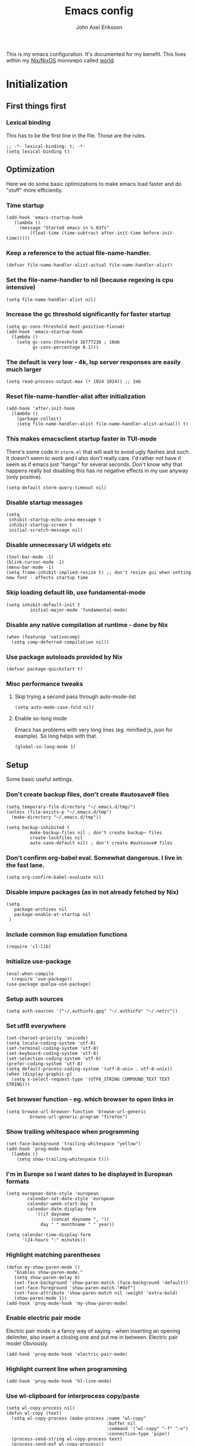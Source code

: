 #+TITLE: Emacs config
#+PROPERTY: header-args :emacs-lisp :tangle yes :cache yes :results silent :comments link :exports code
#+AUTHOR: John Axel Eriksson
#+TOC: true
#+STARTUP: fninline overview

This is my emacs configuration. It's documented for my benefit. This lives within my [[https://nixos.org][Nix/NixOS]] monorepo called [[https://github.com/johnae/world][world]].

* Initialization
** First things first
***  Lexical binding
   This has to be the first line in the file. Those are the rules.
   #+BEGIN_SRC elisp
     ;; -*- lexical-binding: t; -*-
     (setq lexical-binding t)
   #+END_SRC
** Optimization
Here we do some basic optimizations to make emacs load faster and do "stuff" more efficiently.
*** Time startup
 #+BEGIN_SRC elisp
    (add-hook 'emacs-startup-hook
       (lambda ()
         (message "Started emacs in %.03fs"
             (float-time (time-subtract after-init-time before-init-time)))))
 #+END_SRC
*** Keep a reference to the actual file-name-handler.
  #+BEGIN_SRC elisp
    (defvar file-name-handler-alist-actual file-name-handler-alist)
  #+END_SRC
*** Set the file-name-handler to nil (because regexing is cpu intensive)
  #+BEGIN_SRC elisp
  (setq file-name-handler-alist nil)
  #+END_SRC
*** Increase the gc threshold significantly for faster startup
  #+BEGIN_SRC elisp
   (setq gc-cons-threshold most-positive-fixnum)
   (add-hook 'emacs-startup-hook
     (lambda ()
       (setq gc-cons-threshold 16777216 ; 16mb
             gc-cons-percentage 0.1)))
  #+END_SRC
*** The default is very low - 4k, lsp server responses are easily much larger
  #+BEGIN_SRC elisp
  (setq read-process-output-max (* 1024 1024)) ;; 1mb
  #+END_SRC
*** Reset file-name-handler-alist after initialization
  #+BEGIN_SRC elisp
  (add-hook 'after-init-hook
    (lambda ()
      (garbage-collect)
      (setq file-name-handler-alist file-name-handler-alist-actual)) t)
  #+END_SRC
*** This makes emacsclient startup faster in TUI-mode
   There's some code in ~xterm.el~ that will wait to avoid ugly flashes and such. It doesn't seem to work and I also don't really care. I'd rather not have it seem as if emacs just "hangs" for several seconds. Don't know why that happens really but disabling this has no negative effects in my use anyway (only positive).
 #+BEGIN_SRC elisp
 (setq-default xterm-query-timeout nil)
 #+END_SRC
*** Disable startup messages
  #+BEGIN_SRC elisp
    (setq
     inhibit-startup-echo-area-message t
     inhibit-startup-screen t
     initial-scratch-message nil)
  #+END_SRC
*** Disable unnecessary UI widgets etc
  #+BEGIN_SRC elisp
    (tool-bar-mode -1)
    (blink-cursor-mode -1)
    (menu-bar-mode -1)
    (setq frame-inhibit-implied-resize t) ;; don't resize gui when setting new font - affects startup time
  #+END_SRC
*** Skip loading default lib, use fundamental-mode
  #+BEGIN_SRC elisp
  (setq inhibit-default-init t
           initial-major-mode 'fundamental-mode)
#+END_SRC
*** Disable any native compilation at runtime - done by Nix
#+BEGIN_SRC elisp
(when (featurep 'nativecomp)
  (setq comp-deferred-compilation nil))
#+END_SRC
*** Use package autoloads provided by Nix
  #+BEGIN_SRC elisp
  (defvar package-quickstart t)
  #+END_SRC
*** Misc performance tweaks
**** Skip trying a second pass through auto-mode-list
   #+BEGIN_SRC elisp
   (setq auto-mode-case-fold nil)
   #+END_SRC
**** Enable so-long mode
Emacs has problems with very long lines (eg. minified js, json for example). So long helps with that.
   #+BEGIN_SRC elisp
   (global-so-long-mode 1)
   #+END_SRC
** Setup
Some basic useful settings.
*** Don't create backup files, don't create #autosave# files
   #+BEGIN_SRC elisp
   (setq temporary-file-directory "~/.emacs.d/tmp/")
   (unless (file-exists-p "~/.emacs.d/tmp")
     (make-directory "~/.emacs.d/tmp"))

   (setq backup-inhibited t
            make-backup-files nil ; don't create backup~ files
            create-lockfiles nil
            auto-save-default nil) ; don't create #autosave# files
   #+END_SRC
*** Don't confirm org-babel eval. Somewhat dangerous. I live in the fast lane.
   #+BEGIN_SRC elisp
     (setq org-confirm-babel-evaluate nil)
   #+END_SRC
*** Disable impure packages (as in not already fetched by Nix)
   #+BEGIN_SRC elisp
     (setq
        package-archives nil
        package-enable-at-startup nil
      )
   #+END_SRC
*** Include common lisp emulation functions
   #+BEGIN_SRC elisp
     (require 'cl-lib)
   #+END_SRC
*** Initialize use-package
   #+BEGIN_SRC elisp
     (eval-when-compile
       (require 'use-package))
     (use-package quelpa-use-package)
   #+END_SRC
*** Setup auth sources
   #+BEGIN_SRC elisp
     (setq auth-sources '("~/.authinfo.gpg" "~/.authinfo" "~/.netrc"))
   #+END_SRC
*** Set utf8 everywhere
   #+BEGIN_SRC elisp
     (set-charset-priority 'unicode)
     (setq locale-coding-system 'utf-8)
     (set-terminal-coding-system 'utf-8)
     (set-keyboard-coding-system 'utf-8)
     (set-selection-coding-system 'utf-8)
     (prefer-coding-system 'utf-8)
     (setq default-process-coding-system '(utf-8-unix . utf-8-unix))
     (when (display-graphic-p)
       (setq x-select-request-type '(UTF8_STRING COMPOUND_TEXT TEXT STRING)))
   #+END_SRC
*** Set browser function - eg. which browser to open links in
   #+BEGIN_SRC elisp
     (setq browse-url-browser-function 'browse-url-generic
              browse-url-generic-program "firefox")
   #+END_SRC
*** Show trailing whitespace when programming
   #+BEGIN_SRC elisp
   (set-face-background 'trailing-whitespace "yellow")
   (add-hook 'prog-mode-hook
     (lambda ()
       (setq show-trailing-whitespace t)))
   #+END_SRC
*** I'm in Europe so I want dates to be displayed in European formats
   #+BEGIN_SRC elisp
   (setq european-date-style 'european
           calendar-set-date-style 'european
           calendar-week-start-day 1
           calendar-date-display-form
              '((if dayname
                    (concat dayname ", "))
                day " " monthname " " year))

   (setq calendar-time-display-form
         '(24-hours ":" minutes))
   #+END_SRC
*** Highlight matching parentheses
   #+BEGIN_SRC elisp
   (defun my-show-paren-mode ()
      "Enables show-paren-mode."
      (setq show-paren-delay 0)
      (set-face-background 'show-paren-match (face-background 'default))
      (set-face-foreground 'show-paren-match "#def")
      (set-face-attribute 'show-paren-match nil :weight 'extra-bold)
      (show-paren-mode 1))
   (add-hook 'prog-mode-hook 'my-show-paren-mode)
   #+END_SRC
*** Enable electric pair mode
   Electric pair mode is a fancy way of saying - when inserting an opening delimiter, also insert a closing one and put me in between. Electric pair mode! Obviously.
   #+BEGIN_SRC elisp
     (add-hook 'prog-mode-hook 'electric-pair-mode)
   #+END_SRC
*** Highlight current line when programming
   #+BEGIN_SRC elisp
     (add-hook 'prog-mode-hook 'hl-line-mode)
   #+END_SRC
*** Use wl-clipboard for interprocess copy/paste
   #+BEGIN_SRC elisp
     (setq wl-copy-process nil)
     (defun wl-copy (text)
       (setq wl-copy-process (make-process :name "wl-copy"
                                           :buffer nil
                                           :command '("wl-copy" "-f" "-n")
                                           :connection-type 'pipe))
       (process-send-string wl-copy-process text)
       (process-send-eof wl-copy-process))
     (defun wl-paste ()
       (if (and wl-copy-process (process-live-p wl-copy-process))
           nil ; should return nil if we're the current paste owner
           (shell-command-to-string "wl-paste -n | tr -d \r")))
     (when (display-graphic-p)
       (setq interprogram-cut-function 'wl-copy)
       (setq interprogram-paste-function 'wl-paste)
     )
   #+END_SRC
*** Editor settings (tabs, spaces, newlines etc)
   #+BEGIN_SRC elisp
   (setq mode-require-final-newline t
            tabify nil
            tab-stop-list (number-sequence 2 120 2))
   (setq-default tab-width 2
                         indent-tabs-mode nil)
   #+END_SRC
*** Default shell to bash
   Without this (if you're otherwise using fish for example) eshell prompts can be very sluggish - if you're doing anything fancy such as git status etc.
   The problem comes from executing external commands which are run by your $SHELL. Tramp can also be negatively affected.
   #+BEGIN_SRC elisp
   (setq shell-file-name "bash")
   #+END_SRC
** Utility functions
Utility functions used here and there.
*** Returns the output of a shell command without trailing whitespace
#+BEGIN_SRC elisp
  (defun jae/shell-command-to-string-nows (cmd)
    "Return shell command output without trailing newline and whitespace."
    (replace-regexp-in-string "\n\\'" ""
      (replace-regexp-in-string "\\(\\`[[:space:]\n]*\\|[[:space:]\n]*\\'\\)" ""
        (shell-command-to-string cmd)
        )
      )
    )
#+END_SRC
*** Creates new empty numbered buffers
#+BEGIN_SRC elisp
(defun jae/new-empty-buffer ()
  "Create a new empty buffer.
New buffer will be named “untitled” or “untitled<2>”, “untitled<3>”, etc."
  (interactive)
  (let (($buf (generate-new-buffer "untitled")))
    (switch-to-buffer $buf)
    (funcall initial-major-mode)
    (setq buffer-offer-save t)
    $buf
    ))
#+END_SRC
*** Don't write custom settings anywhere
   #+BEGIN_SRC elisp
   (setq custom-file null-device)
   #+END_SRC
*** Themes aren't less safe than the rest of emacs
   #+BEGIN_SRC elisp
   (setq custom-safe-themes t)
   #+END_SRC
** User interface
*** Set the default font
#+BEGIN_SRC elisp
  (add-to-list 'default-frame-alist '(font . "JetBrainsMono Nerd Font 14"))
#+END_SRC
*** Set background alpha
#+BEGIN_SRC elisp
(set-frame-parameter (selected-frame) 'alpha '(96 . 96))
(add-to-list 'default-frame-alist '(alpha . (96 . 96)))
#+END_SRC
*** Display line numbers
   Display relative line numbers actually.
 #+BEGIN_SRC elisp
   (setq display-line-numbers-type 'relative
         display-line-numbers-current-absolute t
   )
   (add-hook 'prog-mode-hook 'display-line-numbers-mode)
 #+END_SRC
*** Tweak modeline
#+BEGIN_SRC elisp
  (add-to-list 'mode-line-misc-info (list (jae/shell-command-to-string-nows "whoami") "@" (jae/shell-command-to-string-nows "hostname") " "))
#+END_SRC
*** Tab bar tweaks
#+BEGIN_SRC elisp
  (tab-bar-mode 1)
  ;;(tab-line-mode)
  (set-face-attribute 'tab-bar-tab nil :inherit 'doom-modeline-panel :foreground nil :background nil)
  ;;(setq tab-bar-show nil)
  ;;(setq tab-bar-format 'tab-bar-format-tabs-groups)
#+END_SRC
*** Desktop save
#+BEGIN_SRC elisp
  (desktop-save-mode 1)
  (add-hook 'server-after-make-frame-hook 'desktop-read)
#+END_SRC
** Windmove
#+BEGIN_SRC elisp
(when (fboundp 'windmove-default-keybindings)
 (windmove-default-keybindings 'control))
#+END_SRC
* Packages
** Bind-key
#+BEGIN_SRC elisp
  (use-package bind-key
    :config
    (add-to-list 'same-window-buffer-names "*Personal Keybindings*"))
#+END_SRC
** Performance
*** Adjust garbage collection based on activity (eg. gc on idle)
   #+BEGIN_SRC elisp
     (use-package gcmh
       :hook (after-init-hook . gcmh-mode)
       :init
       (setq gcmh-idle-delay 5
                gcmh-high-cons-threshold (* 32 1024 1024)) ; 32MB
     )
   #+END_SRC
** No littering
 #+BEGIN_SRC elisp
   (use-package no-littering)
 #+END_SRC
** Org mode packages
*** Org mode itself
   #+BEGIN_SRC elisp
     (use-package org)
    ; (defun jae/configure-org-mode ()
    ;   "Configure 'org-mode'."
    ;   (org-indent-mode)
    ;   (variable-pitch-mode 1)
    ;   (visual-line-mode 1)
    ;   (mapc
    ;     (lambda (face)
    ;             (set-face-attribute face nil :inherit 'fixed-pitch))
    ;     (list 'org-code
    ;           'org-link
    ;           'org-todo
    ;           'org-block
    ;           'org-table
    ;           'org-verbatim
    ;           'org-block-begin-line
    ;           'org-block-end-line
    ;           'org-meta-line
    ;           'org-document-info-keyword)
    ;     )
    ;  )

    ; (use-package org
    ;   :hook (org-mode . jae/configure-org-mode)
    ;   :custom-face
    ;   (variable-pitch ((t (:family "ETBembo", :height 180 :weight thin))))
    ;   (fixed-pitch ((t (:family "JetBrainsMono Nerd Font" :height 160))))
    ;   (org-document-title ((t (:weight bold :height 1.5))))
    ;   (org-done ((t (:strike-through t :weight bold))))
    ;   (org-headline-done ((t (:strike-through t))))
    ;   (org-level-1 ((t (:weight bold :height 1.75))))
    ;   (org-level-2 ((t (:weight normal :height 1.5))))
    ;   (org-level-3 ((t (:weight normal :height 1.25))))
    ;   (org-level-4 ((t (:weight normal :height 1.1))))
    ;   (org-level-5 ((t (:weight normal :height 1.0))))
    ;   (org-level-6 ((t (:weight normal :height 1.0))))
    ;   (org-level-7 ((t (:weight normal :height 1.0))))
    ;   (org-level-8 ((t (:weight normal :height 1.0))))
    ;   (org-image-actual-width '(600))
    ;   :init
    ;   (setq org-log-done 'time
    ;         org-log-reschedule 'time
    ;         org-crypt-key "0x45FEBADDA16B8E55"
    ;         org-src-fontify-natively t
    ;         org-ellipsis "  "
    ;         org-pretty-entities t
    ;         org-hide-emphasis-markers t
    ;         org-agenda-block-separator ""
    ;         org-src-fontify-natively t
    ;         org-fontify-whole-heading-line t
    ;         org-fontify-done-headline t
    ;         org-fontify-quote-and-verse-blocks t
    ;         org-agenda-files '("~/Development/org-agenda/" "~/.gcal-org-sync/")
    ;         org-directory '("~/Development/org/")
    ;         org-agenda-todo-list-sublevels 1
    ;         org-agenda-todo-ignore-scheduled t
    ;         org-enforce-todo-dependencies t
    ;         org-startup-with-beamer-mode t
    ;         org-startup-indented t
    ;         org-export-coding-system 'utf-8
    ;         org-export-with-sub-superscripts '{}
    ;         org-agenda-sorting-strategy
    ;          (quote
    ;           ((agenda deadline-up priority-down)
    ;            (todo priority-down category-keep)
    ;            (tags priority-down category-keep)
    ;            (search category-keep)))
    ;         org-todo-keywords
    ;          '((sequence "TODO" "IN-PROGRESS" "WAITING" "|" "DONE" "CANCELED"))
    ;         org-capture-templates
    ;         '(
    ;           ("a" "My TODO task format."
    ;           entry (file "~/Development/org-agenda/todo.org")
    ;           "* TODO %?\n")
    ;           )
    ;   )
    ;   :config
    ;   (org-babel-do-load-languages
    ;    'org-babel-load-languages
    ;    '((R . t)
    ;      (emacs-lisp . t)
    ;      (ruby . t)
    ;      (python . t)
    ;      (js . t)
    ;      (java . t)
    ;      (latex . t)
    ;      (haskell . t)
    ;      (clojure . t)
    ;      ;;(go . t)
    ;      (shell . t)
    ;      (sql . t)
    ;      (sqlite . t)
    ;      (groovy . t)
    ; ;;(kotlin . t)
    ;      (typescript . t)
    ;      (calc . t)
    ;      (C . t)))
    ; )
   #+END_SRC

*** Org -> Hugo
  #+BEGIN_SRC elisp
   (use-package ox-hugo
    :after ox)
  #+END_SRC
*** Org -> Github flavored markdown
  #+BEGIN_SRC elisp
   (use-package ox-gfm
    :after org)
  #+END_SRC
*** Org bullets - uses different utf8 characters for different bullet nesting levels, see: [[https://github.com/sabof/org-bullets][sabof/org-bullets]]
   #+BEGIN_SRC elisp
   (use-package org-bullets
    :hook (org-mode . org-bullets-mode))
   #+END_SRC
*** Org tree slide - presentation mode for org, see: [[https://github.com/takaxp/org-tree-slide][takaxp/org-tree-slide - disabled]]
   #+BEGIN_SRC elisp
   ;;(use-package org-tree-slide
   ;;  :defer
   ;;  :config
   ;;  (define-key org-tree-slide-mode-map (kbd "<f9>") 'org-tree-slide-move-previous-tree)
   ;;  (define-key org-tree-slide-mode-map (kbd "<f10>") 'org-tree-slide-move-next-tree)
   ;;  )
   #+END_SRC
*** Center buffers
   #+BEGIN_SRC elisp
     (use-package visual-fill-column
       :hook (org-mode . visual-fill-column-mode)
       :custom
       (visual-fill-column-width 175)
       (visual-fill-column-center-text t)
     )
   #+END_SRC
** Denote
#+BEGIN_SRC elisp
  (use-package denote
    :init
    (setq denote-directory (expand-file-name "~/Development/denote/"))
    (setq denote-known-keywords '("programming" "organization" "teams" "infrastructure" "devops"))
    (setq denote-file-type nil)
    :hook (dired-mode . denote-dired-mode)
  )
#+END_SRC
** Helpful
 #+BEGIN_SRC elisp
   (use-package helpful
     ;;:custom
     ;;(counsel-describe-function-function #'helpful-callable)
     ;;(counsel-describe-variable-function #'helpful-variable)
     :bind
     ;;([remap describe-function] . counsel-describe-function)
     ([remap describe-command] . helpful-command)
     ;;([remap describe-variable] . counsel-describe-variable)
     ([remap describe-key] . helpful-key)
    )
 #+END_SRC
** Theming
*** All the icons for doom modeline
   #+BEGIN_SRC elisp
     (use-package all-the-icons)
   #+END_SRC
*** Doom themes
   #+BEGIN_SRC elisp
     (use-package doom-themes)
   #+END_SRC
*** Doom modeline
   #+BEGIN_SRC elisp
     (use-package doom-modeline
       :init
       (setq doom-modeline-icon 1)
       :config
       (doom-modeline-mode)
       )
   #+END_SRC
*** Tao Theme
  #+BEGIN_SRC elisp
     (use-package tao-theme)
  #+END_SRC
*** Set default theme
   #+BEGIN_SRC elisp
     (defvar jae:theme 'doom-oceanic-next)
     (load-theme jae:theme t)
   #+END_SRC

** Meow
#+BEGIN_SRC elisp
  (defun meow-setup ()
  (setq meow-cheatsheet-layout meow-cheatsheet-layout-qwerty)
  (meow-motion-overwrite-define-key
   '("j" . meow-next)
   '("k" . meow-prev)
   '("<escape>" . ignore))
  (meow-leader-define-key
   ;; SPC j/k will run the original command in MOTION state.
   '("j" . "H-j")
   '("k" . "H-k")
   ;; Use SPC (0-9) for digit arguments.
   '("1" . meow-digit-argument)
   '("2" . meow-digit-argument)
   '("3" . meow-digit-argument)
   '("4" . meow-digit-argument)
   '("5" . meow-digit-argument)
   '("6" . meow-digit-argument)
   '("7" . meow-digit-argument)
   '("8" . meow-digit-argument)
   '("9" . meow-digit-argument)
   '("0" . meow-digit-argument)
   '("/" . meow-keypad-describe-key)
   '("?" . meow-cheatsheet))
  (meow-normal-define-key
   '("0" . meow-expand-0)
   '("9" . meow-expand-9)
   '("8" . meow-expand-8)
   '("7" . meow-expand-7)
   '("6" . meow-expand-6)
   '("5" . meow-expand-5)
   '("4" . meow-expand-4)
   '("3" . meow-expand-3)
   '("2" . meow-expand-2)
   '("1" . meow-expand-1)
   '("-" . negative-argument)
   '(";" . meow-reverse)
   '("," . meow-inner-of-thing)
   '("." . meow-bounds-of-thing)
   '("[" . meow-beginning-of-thing)
   '("]" . meow-end-of-thing)
   '("a" . meow-append)
   '("A" . meow-open-below)
   '("b" . meow-back-word)
   '("B" . meow-back-symbol)
   '("c" . meow-change)
   '("d" . meow-delete)
   '("D" . meow-backward-delete)
   '("e" . meow-next-word)
   '("E" . meow-next-symbol)
   '("f" . meow-find)
   '("g" . meow-cancel-selection)
   '("G" . meow-grab)
   '("h" . meow-left)
   '("H" . meow-left-expand)
   '("i" . meow-insert)
   '("I" . meow-open-above)
   '("j" . meow-next)
   '("J" . meow-next-expand)
   '("k" . meow-prev)
   '("K" . meow-prev-expand)
   '("l" . meow-right)
   '("L" . meow-right-expand)
   '("m" . meow-join)
   '("n" . meow-search)
   '("o" . meow-block)
   '("O" . meow-to-block)
   '("p" . meow-yank)
   '("q" . meow-quit)
   '("Q" . meow-goto-line)
   '("r" . meow-replace)
   '("R" . meow-swap-grab)
   '("s" . meow-kill)
   '("t" . meow-till)
   '("u" . meow-undo)
   '("U" . meow-undo-in-selection)
   '("v" . meow-visit)
   '("w" . meow-mark-word)
   '("W" . meow-mark-symbol)
   '("x" . meow-line)
   '("X" . meow-goto-line)
   '("y" . meow-save)
   '("Y" . meow-sync-grab)
   '("z" . meow-pop-selection)
   '("'" . repeat)
   '("<escape>" . ignore)
   )
  )

  (defun jae/vterm-meow-normal-mode ()
    (if (eq major-mode 'vterm-mode)
        (vterm-copy-mode 1))
  )

  (defun jae/vterm-meow-insert-mode ()
    (if (eq major-mode 'vterm-mode)
        (vterm-copy-mode -1))
  )

  (use-package meow
   :config
   (meow-setup)
   (dolist (state '(
                    (vterm-mode . insert)
                   ))
      (add-to-list 'meow-mode-state-list state))
   (add-hook 'meow-insert-enter-hook #'jae/vterm-meow-insert-mode)
   (add-hook 'meow-insert-exit-hook #'jae/vterm-meow-normal-mode)
   (meow-global-mode 1)
   (setq meow-window-state-keymap (make-keymap))
   (meow-define-state window
     "meow WINDOW state minor mode for window management"
     :lighter " [W]"
     :keymap meow-window-state-keymap
   )
   (meow-define-keys 'window
     '("<escape>" . meow-normal-mode)
     '("<" . balance-windows)
     '("z" . enlarge-window)
     '("Z" . shrink-window)
     '("x" . enlarge-window-horizontally)
     '("X" . shrink-window-horizontally))
   (meow-normal-define-key
    '("/" . meow-window-mode)
   )
  )

#+END_SRC
** Keybindings
#+BEGIN_SRC elisp
  (define-key global-map (kbd "C-c d") '("open full documentation for point" . eldoc-doc-buffer))

  (define-key global-map (kbd "C-c p C-p") '("open file in project" . consult-project-extra-find))

  (define-key global-map (kbd "C-c p C-o") '("open file in project in other window" . consult-project-extra-find-other-window))

  (define-key global-map (kbd "C-c p C-s") '("switch project" . project-switch-project))

  (define-key global-map (kbd "C-c p C-b") '("switch buffer" . consult-project-buffer))

  (define-key global-map (kbd "C-c e C-t") '("open vterm in project" . multi-vterm-project))

  (define-key global-map (kbd "C-c e C-y") '("open new vterm instance" . multi-vterm))

  (define-key global-map (kbd "C-c s C-s") '("search buffer" . consult-line))

  (defun consult-ripgrep-project ()
    "Search in project using ripgrep"
    (interactive)
    (consult-ripgrep (project-current) nil)
  )

  (define-key global-map (kbd "C-c s C-a") '("search project" . consult-ripgrep-project))

  (define-key global-map (kbd "C-c s C-q") '("replace in buffer" . anzu-query-replace-regexp))

  (define-key global-map (kbd "C-c C-g") '("magit status" . magit-status))
  (define-key global-map (kbd "C-c C-d") '("magit dispatch" . magit-dispatch))
  (define-key global-map (kbd "C-c C-f") '("magit file dispatch" . magit-file-dispatch))

  (define-key global-map (kbd "C-c w") '("whitespace cleanup" . whitespace-cleanup))
  (define-key global-map (kbd "C-c b") '("previous buffer" . previous-buffer))
  (define-key global-map (kbd "C-c f") '("next buffer" . next-buffer))

  (define-key global-map (kbd "C-k") '("page up" . meow-page-up))
  (define-key global-map (kbd "C-j") '("page down" . meow-page-down))

  (defun split-and-follow-below ()
    (interactive)
    (split-window-below)
    (balance-windows)
    (other-window 1))

  (defun split-and-follow-right ()
    (interactive)
    (split-window-right)
    (balance-windows)
    (other-window 1))

  (define-key global-map (kbd "C-x 2") '("split and follow below" . split-and-follow-below))
  (define-key global-map (kbd "C-x 3") '("split and follow right" . split-and-follow-right))

#+END_SRC
** Search/replace
*** Anzu
#+BEGIN_SRC elisp
  (use-package anzu
  :config
  (global-anzu-mode +1)
  (set-face-attribute 'anzu-mode-line nil
                    :foreground "yellow" :weight 'bold)

  (custom-set-variables
   '(anzu-mode-lighter "")
   '(anzu-deactivate-region t)
   '(anzu-search-threshold 1000)
   '(anzu-replace-threshold 50)
   '(anzu-replace-to-string-separator " => "))

   (define-key isearch-mode-map [remap isearch-query-replace]  #'anzu-isearch-query-replace)
   (define-key isearch-mode-map [remap isearch-query-replace-regexp] #'anzu-isearch-query-replace-regexp)
   )
#+END_SRC
** Consult
#+BEGIN_SRC elisp
  (use-package consult
  ;; Replace bindings. Lazily loaded due by `use-package'.
  :bind (;; C-c bindings (mode-specific-map)
         ("C-c h" . consult-history)
         ("C-c m" . consult-mode-command)
         ("C-c k" . consult-kmacro)
         ;; C-x bindings (ctl-x-map)
         ("C-x M-:" . consult-complex-command)     ;; orig. repeat-complex-command
         ("C-x b" . consult-buffer)                ;; orig. switch-to-buffer
         ("C-x 4 b" . consult-buffer-other-window) ;; orig. switch-to-buffer-other-window
         ("C-x 5 b" . consult-buffer-other-frame)  ;; orig. switch-to-buffer-other-frame
         ("C-x r b" . consult-bookmark)            ;; orig. bookmark-jump
         ("C-x p b" . consult-project-buffer)      ;; orig. project-switch-to-buffer
         ;; Custom M-# bindings for fast register access
         ("M-#" . consult-register-load)
         ("M-'" . consult-register-store)          ;; orig. abbrev-prefix-mark (unrelated)
         ("C-M-#" . consult-register)
         ;; Other custom bindings
         ("M-y" . consult-yank-pop)                ;; orig. yank-pop
         ("<help> a" . consult-apropos)            ;; orig. apropos-command
         ;; M-g bindings (goto-map)
         ("M-g e" . consult-compile-error)
         ("M-g f" . consult-flymake)               ;; Alternative: consult-flycheck
         ("M-g g" . consult-goto-line)             ;; orig. goto-line
         ("M-g M-g" . consult-goto-line)           ;; orig. goto-line
         ("M-g o" . consult-outline)               ;; Alternative: consult-org-heading
         ("M-g m" . consult-mark)
         ("M-g k" . consult-global-mark)
         ("M-g i" . consult-imenu)
         ("M-g I" . consult-imenu-multi)
         ;; M-s bindings (search-map)
         ("M-s d" . consult-find)
         ("M-s D" . consult-locate)
         ("M-s g" . consult-grep)
         ("M-s G" . consult-git-grep)
         ("M-s r" . consult-ripgrep)
         ("M-s l" . consult-line)
         ("M-s L" . consult-line-multi)
         ("M-s m" . consult-multi-occur)
         ("M-s k" . consult-keep-lines)
         ("M-s u" . consult-focus-lines)
         ;; Isearch integration
         ("M-s e" . consult-isearch-history)
         :map isearch-mode-map
         ("M-e" . consult-isearch-history)         ;; orig. isearch-edit-string
         ("M-s e" . consult-isearch-history)       ;; orig. isearch-edit-string
         ("M-s l" . consult-line)                  ;; needed by consult-line to detect isearch
         ("M-s L" . consult-line-multi)            ;; needed by consult-line to detect isearch
         ;; Minibuffer history
         :map minibuffer-local-map
         ("M-s" . consult-history)                 ;; orig. next-matching-history-element
         ("M-r" . consult-history))                ;; orig. previous-matching-history-element

  ;; Enable automatic preview at point in the *Completions* buffer. This is
  ;; relevant when you use the default completion UI.
  :hook (completion-list-mode . consult-preview-at-point-mode)

  ;; The :init configuration is always executed (Not lazy)
  :init

  ;; Optionally configure the register formatting. This improves the register
  ;; preview for `consult-register', `consult-register-load',
  ;; `consult-register-store' and the Emacs built-ins.
  (setq register-preview-delay 0.5
        register-preview-function #'consult-register-format)

  ;; Optionally tweak the register preview window.
  ;; This adds thin lines, sorting and hides the mode line of the window.
  (advice-add #'register-preview :override #'consult-register-window)

  ;; Use Consult to select xref locations with preview
  (setq xref-show-xrefs-function #'consult-xref
        xref-show-definitions-function #'consult-xref)

  ;; Configure other variables and modes in the :config section,
  ;; after lazily loading the package.
  :config

  ;; Optionally configure preview. The default value
  ;; is 'any, such that any key triggers the preview.
  ;; (setq consult-preview-key 'any)
  ;; (setq consult-preview-key (kbd "M-."))
  ;; (setq consult-preview-key (list (kbd "<S-down>") (kbd "<S-up>")))
  ;; For some commands and buffer sources it is useful to configure the
  ;; :preview-key on a per-command basis using the `consult-customize' macro.
  (consult-customize
   consult-theme
   :preview-key '(:debounce 0.2 any)
   consult-ripgrep consult-git-grep consult-grep
   consult-bookmark consult-recent-file consult-xref
   consult--source-bookmark consult--source-recent-file
   consult--source-project-recent-file
   :preview-key (kbd "M-."))

  ;; Optionally configure the narrowing key.
  ;; Both < and C-+ work reasonably well.
  (setq consult-narrow-key "<") ;; (kbd "C-+")

  ;; Optionally make narrowing help available in the minibuffer.
  ;; You may want to use `embark-prefix-help-command' or which-key instead.
  ;; (define-key consult-narrow-map (vconcat consult-narrow-key "?") #'consult-narrow-help)

  ;; By default `consult-project-function' uses `project-root' from project.el.
  ;; Optionally configure a different project root function.
  ;; There are multiple reasonable alternatives to chose from.
  ;;;; 1. project.el (the default)
  ;; (setq consult-project-function #'consult--default-project--function)
  ;;;; 2. projectile.el (projectile-project-root)
  ;;(autoload 'projectile-project-root "projectile")
  ;;(setq consult-project-function (lambda (_) (projectile-project-root)))
  ;;;; 3. vc.el (vc-root-dir)
  ;; (setq consult-project-function (lambda (_) (vc-root-dir)))
  ;;;; 4. locate-dominating-file
  ;; (setq consult-project-function (lambda (_) (locate-dominating-file "." ".git")))
)
#+END_SRC
** Consult project extra
#+BEGIN_SRC elisp
  (use-package consult-project-extra)
#+END_SRC
** Copilot
#+BEGIN_SRC elisp
  (use-package copilot
  :config
  (add-hook 'prog-mode-hook 'copilot-mode)
  (with-eval-after-load 'company
  ;; disable inline previews
  (delq 'company-preview-if-just-one-frontend company-frontends))
  (define-key copilot-completion-map (kbd "<tab>") 'copilot-accept-completion)
  (define-key copilot-completion-map (kbd "TAB") 'copilot-accept-completion)
  :quelpa (copilot :fetcher github
                   :repo "zerolfx/copilot.el"
                   :branch "main"
                   :files ("dist" "*.el")))
#+END_SRC
** ChatGTP
#+BEGIN_SRC elisp
  (use-package gptel)
#+END_SRC
** Project
The built-in emacs project.el
#+BEGIN_SRC elisp
  ;; I don't do anything but this
  (setq project-switch-commands 'project-find-file)
#+END_SRC
Customize the built-in emacs project.el
#+BEGIN_SRC elisp
  (customize-set-variable 'project-vc-ignores '(".terraform" "node_modules" ".direnv"))
  (customize-set-variable 'project-vc-extra-root-markers '("Cargo.toml" "*.csproj" "compile_commands.json"
                                                           "package.json" "compile_flags.txt" "deps.edn" ".envrc"
                                                           "shadow-cljs.edn" "flake.nix" "shell.nix" ".project"
                                                           ))
  #+END_SRC
** Project Tab Groups
Project tab groups build on top of project and tabs
#+BEGIN_SRC elisp
  (use-package project-tab-groups
   :config
   (project-tab-groups-mode 1))
#+END_SRC
** Embark
#+BEGIN_SRC elisp
  (use-package embark
  ;:bind
  ;(("C-a" . embark-act))         ;; pick some comfortable binding
   ;; ("C-;" . embark-dwim)        ;; good alternative: M-.
   ;; ("C-h B" . embark-bindings)) ;; alternative for `describe-bindings'

  :init

  ;; Optionally replace the key help with a completing-read interface
  (setq prefix-help-command #'embark-prefix-help-command)

  :config

  ;; Hide the mode line of the Embark live/completions buffers
  (add-to-list 'display-buffer-alist
               '("\\`\\*Embark Collect \\(Live\\|Completions\\)\\*"
                 nil
                 (window-parameters (mode-line-format . none)))))

;; Consult users will also want the embark-consult package.
(use-package embark-consult
  :after (embark consult)
  :demand t ; only necessary if you have the hook below
  ;; if you want to have consult previews as you move around an
  ;; auto-updating embark collect buffer
  :hook
  (embark-collect-mode . consult-preview-at-point-mode))
#+END_SRC
** Wgrep
#+BEGIN_SRC elisp
  (setq wgrep-auto-save-buffer t)
  (use-package wgrep)
#+END_SRC
** VTerm - a faster replacement for Term (when you need a real terminal)
*** The vterm package
   When you need a real, reasonably fast terminal.
   #+BEGIN_SRC elisp
     (use-package vterm
       :commands vterm
       :config
       (setq vterm-shell "nu"
                vterm-max-scrollback 10000
        )
      )
   #+END_SRC
*** Multi vterm
   When you need more than one reasonably fast real terminal.
   #+BEGIN_SRC elisp
   (use-package multi-vterm)
   #+END_SRC
** Zoom window - eg. use control-x control-z to zoom in / out a window (eg. "fullscreen" it).
 #+BEGIN_SRC elisp
    (use-package zoom-window
      :bind ("C-x C-z" . zoom-window-zoom)
      )
 #+END_SRC
** Highlight numbers in source code
 See: [[https://github.com/Fanael/highlight-numbers][https://github.com/Fanael/highlight-numbers]]
 #+BEGIN_SRC elisp
 (use-package highlight-numbers
   :config
   (add-hook 'prog-mode-hook 'highlight-numbers-mode))
 #+END_SRC
** Diff hl - highlight uncommitted changes
 #+BEGIN_SRC elisp
 (use-package diff-hl
   :config
   (setq diff-hl-side 'right)
   (global-diff-hl-mode t)
   ;;(diff-hl-flydiff-mode)
   (add-hook 'after-make-frame-functions(lambda (frame)
     (if (window-system frame)
       (diff-hl-mode)
       (diff-hl-margin-mode))))
   (add-hook 'dired-mode-hook 'diff-hl-dired-mode))
 #+END_SRC
** Magit - the most awesome git editor integration
*** Magit itself
[[https://magit.vc/][  Magit]] is possibly the most awesome git integration of any editor out there.
   #+BEGIN_SRC elisp
   (use-package magit
     :config
     (setq magit-auto-revert-mode nil
              magit-repository-directories
                '( "~/Development" ))
     (add-hook 'magit-post-refresh-hook 'diff-hl-magit-post-refresh)
     :custom
     (magit-display-buffer-function #'magit-display-buffer-same-window-except-diff-v1)
     )
   #+END_SRC
*** Libgit for better performance
   #+BEGIN_SRC elisp
     ;(use-package libgit)
     ;(use-package magit-libgit
     ;  :after (magit libgit))
   #+END_SRC
*** The stupidly named forge package for github/gitlab integration
   #+BEGIN_SRC elisp
   (use-package forge
     :after magit)
   #+END_SRC
** History
#+BEGIN_SRC elisp
  (use-package savehist
    :init
    (savehist-mode))
#+END_SRC
** Vertico
#+BEGIN_SRC elisp
  (use-package vertico
  :bind (:map vertico-map
         ("C-j" . vertico-next)
         ("C-k" . vertico-previous)
         ("C-f" . vertico-exit)
         :map minibuffer-local-map
         ("M-h" . backward-kill-word))
  :custom
  (vertico-cycle t)
  :init
  (setq completion-in-region-function
        (lambda (&rest args)
          (apply (if vertico-mode
                     #'consult-completion-in-region
                   #'completion--in-region)
                 args)))
  (vertico-mode))

  (use-package emacs
    :init
    ;; Add prompt indicator to `completing-read-multiple'.
    ;; We display [CRM<separator>], e.g., [CRM,] if the separator is a comma.
    (defun crm-indicator (args)
      (cons (format "[CRM%s] %s"
                    (replace-regexp-in-string
                     "\\`\\[.*?]\\*\\|\\[.*?]\\*\\'" ""
                     crm-separator)
                    (car args))
            (cdr args)))
    (advice-add #'completing-read-multiple :filter-args #'crm-indicator)

    ;; Do not allow the cursor in the minibuffer prompt
    (setq minibuffer-prompt-properties
          '(read-only t cursor-intangible t face minibuffer-prompt))
    (add-hook 'minibuffer-setup-hook #'cursor-intangible-mode)

    ;; Emacs 28: Hide commands in M-x which do not work in the current mode.
    ;; Vertico commands are hidden in normal buffers.
    ;; (setq read-extended-command-predicate
    ;;       #'command-completion-default-include-p)

    ;; Enable recursive minibuffers
    (setq enable-recursive-minibuffers t))
#+END_SRC
** Marginalia
#+BEGIN_SRC elisp
  (use-package marginalia
    :after vertico
    :custom
    (marginalia-annotators '(marginalia-annotators-heavy marginalia-annotators-light nil))
    :init
    (marginalia-mode))
#+END_SRC
** Orderless
#+BEGIN_SRC elisp
  (use-package orderless
    :init
    ;; Configure a custom style dispatcher (see the Consult wiki)
    ;; (setq orderless-style-dispatchers '(+orderless-dispatch)
    ;;       orderless-component-separator #'orderless-escapable-split-on-space)
    (setq completion-styles '(orderless basic)
          completion-category-defaults nil
          completion-category-overrides '((file (styles partial-completion)))))
#+END_SRC
** Which key
 Which key will show any possible continuations of a currently entered incomplete command.
 See: [[https://github.com/justbur/emacs-which-key][https://github.com/justbur/emacs-which-key]]
 #+BEGIN_SRC elisp
 (use-package which-key
   :config
   (which-key-mode)
   (which-key-setup-side-window-bottom)
   (setq which-key-sort-order 'which-key-key-order-alpha
         which-key-side-window-max-width 0.33
         which-key-idle-delay 0.05)
   )
 #+END_SRC
** Fringe helper
 Helper functions for generating fringe bitmaps, also comes with some "stock" ones.
 #+BEGIN_SRC elisp
 (use-package fringe-helper
   :init
   (setq-default left-fringe-width  16)
   (setq-default right-fringe-width 16)
 )
 #+END_SRC
** Programming and markup languages
*** LSP Mode
   Language Server Protocol. Eglot.
#+BEGIN_SRC elisp
  (defun jae/eglot-hook ()
    (when (eglot-managed-p)
      (add-hook 'before-save-hook #'eglot-format-buffer nil t)
      (add-hook 'before-save-hook #'eglot-organize-imports-on-save nil t)
    )
  )
  (use-package eglot
    :config
    (add-to-list 'eglot-server-programs '(terraform-mode .
                                                         ("terraform-ls" "serve")))

    (add-hook 'eglot-managed-mode-hook #'jae/eglot-hook)
    :hook
    (
     (rustic-mode . eglot-ensure)
     (rust-mode . eglot-ensure)
     (go-mode . eglot-ensure)
     (nix-mode . eglot-ensure)
     (terraform-mode . eglot-ensure)
    )
  )
#+END_SRC
*** Flycheck mode
**** The mode itself
     On-the-fly syntax checking, see: [[https://www.flycheck.org/en/latest/][https://www.flycheck.org/en/latest/]]
     #+BEGIN_SRC elisp
        (use-package flycheck
          :config
          (global-flycheck-mode)
          (setq flycheck-idle-change-delay 2.0)
        )
     #+END_SRC
**** Flycheck popups - error display
***** Popup tip
       For showing errors in terminal (pos-tip doesn't do that - see below).
       See: [[https://github.com/flycheck/flycheck-popup-tip][https://github.com/flycheck/flycheck-popup-tip]]
       #+BEGIN_SRC elisp
       (use-package flycheck-popup-tip)
       #+END_SRC
***** Pos tip
       For showing errors under point. Refers to above for similar terminal functionality.
       See: [[https://github.com/flycheck/flycheck-pos-tip][https://github.com/flycheck/flycheck-pos-tip]]
       #+BEGIN_SRC elisp
       (use-package flycheck-pos-tip
         :config
         (setq flycheck-pos-tip-display-errors-tty-function #'flycheck-popup-tip-show-popup)
         (setq flycheck-pos-tip-timeout 0)
         (flycheck-pos-tip-mode))
       #+END_SRC
*** Tree-sitter
   Tree sitter provides better syntax highlighting.
   #+BEGIN_SRC elisp
     (use-package tree-sitter
       :hook (((
               ruby-mode
               js-mode
               typescript-mode
               rustic-mode
               toml-mode
               shell-mode
               go-mode
             ) . tree-sitter-mode)
             ((
               ruby-mode
               js-mode
               typescript-mode
               rustic-mode
               toml-mode
               shell-mode
               go-mode
             ) . tree-sitter-hl-mode)
             )
     )
     (use-package tree-sitter-langs
       :after tree-sitter
     )
   #+END_SRC
*** Rust
**** Rustic
     #+BEGIN_SRC elisp
       (use-package rustic
         :mode ("\\.rs$" . rustic-mode)
         :bind (:map rustic-mode-map
                     ("C-c C-c j" . lsp-ui-imenu)
                     ("C-c C-c p" . lsp-find-references)
                     ("C-c C-c l" . flycheck-list-errors)
                     ("C-c C-c a" . lsp-execute-code-action)
                     ("C-c C-c r" . lsp-rename)
                     ("C-c C-c q" . lsp-workspace-restart)
                     ("C-c C-c Q" . lsp-workspace-shutdown)
                     ("C-c C-c s" . lsp-rust-analyzer-status))
         :config
         (setq rustic-format-on-save t)
         (add-hook 'rustic-mode-hook 'jae/rustic-mode-hook))

       (defun jae/rustic-mode-hook ()
         ;; make C-c C-c C-r work without confirmation
         (setq-local buffer-save-without-query t))
     #+END_SRC
*** Markdown mode
   #+BEGIN_SRC elisp
   (use-package markdown-mode)
   #+END_SRC
*** Company mode
[[https://company-mode.github.io/][ Company]] is a text completion framework for Emacs. The name stands for "complete anything". It uses pluggable back-ends
  and front-ends to retrieve and display completion candidates.
  It comes with several back-ends such as Elisp, Clang, Semantic, Eclim, Ropemacs, Ispell, CMake, BBDB, Yasnippet, dabbrev,
  etags, gtags, files, keywords and a few others.
#+BEGIN_SRC elisp
  (use-package company
    :init
    (setq company-idle-delay 0.05
          company-echo-delay 0.05
          company-minimum-prefix-length 2
          company-show-numbers t
          company-dabbrev-ignore-case nil
          company-dabbrev-downcase nil)
    :config
    (global-company-mode))
#+END_SRC
*** Company quick help
   Show documentation popups when idling on a completion candidate.
   See: [[https://github.com/expez/company-quickhelp][https://github.com/expez/company-quickhelp]]
   #+BEGIN_SRC elisp
   (use-package company-quickhelp
     :config
     (company-quickhelp-mode 1)
     (setq company-quickhelp-delay 0))
   #+END_SRC
*** Golang
**** Go mode
   #+BEGIN_SRC elisp
     (use-package go-mode
       :config
       (setq gofmt-command "goimports")
       :hook (
              (before-save . gofmt-before-save)
              (go-mode . lsp)
             )
     )
   #+END_SRC
**** Go guru
     #+BEGIN_SRC elisp
     (use-package go-guru
       :config
       (go-guru-hl-identifier-mode))
     #+END_SRC
**** Flycheck Gometalinter
     #+BEGIN_SRC elisp
     (use-package flycheck-gometalinter
       :after flycheck
       :config
       (setq flycheck-gometalinter-fast t
             flycheck-gometalinter-test t
             flycheck-gometalinter-deadlines "10s")
       (progn
         (flycheck-gometalinter-setup)))
     #+END_SRC
**** Go Eldoc
     #+BEGIN_SRC elisp
     (use-package go-eldoc
       :config
       (add-hook 'go-mode-hook 'go-eldoc-setup))
     #+END_SRC

*** Terraform
**** The mode itself
     HashiCorps terraform.
     #+BEGIN_SRC elisp
       (use-package terraform-mode
         :mode "\\.tf$"
         :hook (
                (terraform-mode . terraform-format-on-save-mode)
                (terraform-mode . lsp)
               )
       )
     #+END_SRC
**** Company terraform
     #+BEGIN_SRC elisp
        (use-package company-terraform
          :after company
          :config
          (company-terraform-init))
     #+END_SRC
*** Nix
**** The mode
   #+BEGIN_SRC elisp
     (use-package nix-mode
       :mode "\\.nix$"
       :hook (
              (nix-mode . lsp)
             )
     )
   #+END_SRC
*** Shell
   There's already shell mode. But I use fish shell so it's nice to get some syntax highlighting for that.
   #+BEGIN_SRC elisp
   (use-package fish-mode)
   #+END_SRC
*** Web
   For editing html, css etc.
   See: [[https://github.com/fxbois/web-mode][https://github.com/fxbois/web-mode]]
   #+BEGIN_SRC elisp
   (use-package web-mode
     :mode "\\.html?$")
   #+END_SRC
*** Docker
   You know, for docker.
   #+BEGIN_SRC elisp
    (use-package dockerfile-mode
    :mode "Dockerfile.*")
   #+END_SRC
*** Moonscript
   #+BEGIN_SRC elisp
   (use-package moonscript
     :mode ("\\Spookfile.*\\'" . moonscript-mode))
   #+END_SRC
*** Lua
   #+BEGIN_SRC elisp
     (use-package lua-mode
       :mode "\\.lua$:")
   #+END_SRC
*** Json
   #+BEGIN_SRC elisp
      (use-package json-mode
        :mode (
               ("\\.bowerrc$" . json-mode)
               ("\\.jshintrc$" . json-mode)
               ("\\.json_schema$" . json-mode)
               ("\\.json$'" . json-mode)
              )
        :bind (:package json-mode-map
           :map json-mode-map
               ("C-c <tab>" . json-mode-beautify))
        :config
        (make-local-variable 'js-indent-level)
      )
   #+END_SRC
*** Yaml
   #+BEGIN_SRC elisp
     (use-package yaml-mode
       :mode (
              ("\\.cf$" . yaml-mode)
              ("\\.yml$" . yaml-mode)
              ("\\.yaml$" . yaml-mode)
             )
     )
   #+END_SRC
*** Toml
   #+BEGIN_SRC elisp
     (use-package toml-mode
       :mode (
              ("\\.toml$" . toml-mode)
             )
     )
   #+END_SRC
*** Javascript
**** The mode
     #+BEGIN_SRC elisp
       (use-package js2-mode
         :config
         (setq js2-strict-missing-semi-warning nil)
         (setq js2-missing-semi-one-line-override t)
         (setq js-indent-level 2)
         :mode (
                 ("\\.js$" . js2-mode)
               )
       )
     #+END_SRC
**** Make it pretty
     #+BEGIN_SRC elisp
       (use-package prettier-js
         :hook (
            (js2-mode . prettier-js-mode)
            (typescript-mode . prettier-js-mode)
         )
       )
     #+END_SRC

*** Justfile
**** The mode
     #+BEGIN_SRC elisp
       (use-package just-mode)
     #+END_SRC
** String inflection
#+BEGIN_SRC elisp
  (use-package string-inflection)
#+END_SRC
** Direnv integration

 Direnv integration - per buffer - for emacs.
 See: [[https://github.com/wbolster/emacs-direnv][https://github.com/purcell/envrc]]
 and ofc
 https://direnv.net/
 #+BEGIN_SRC elisp
   (use-package inheritenv
     :config
     (inheritenv-add-advice 'rustic-compilation)
     )
   (use-package envrc
    :init
    (add-hook 'change-major-mode-after-body-hook
      (defun +direnv-init-j ()
        (unless (or envrc-mode
                    (minibufferp)
                    (file-remote-p default-directory))
          (condition-case _
              (envrc-mode 1)
            (quit)))))
   )
 #+END_SRC
** Tabnine
#+BEGIN_SRC elisp
  ;(use-package company-tabnine
  ;  :config
  ;  (add-to-list 'company-backends #'company-tabnine)
  ;  )
#+END_SRC
** Code formatting
#+BEGIN_SRC elisp
  (use-package apheleia
    :config
    (apheleia-global-mode +1)
    (progn ;; JavaScript/TypeScript
      (cl-pushnew '(eslint . (npx "eslint_d" "--fix-to-stdout" "--stdin" "--stdin-filename" file)) apheleia-formatters :test #'equal))
    (progn ;; Nix
      (cl-pushnew '(alejandra . ("alejandra")) apheleia-formatters :test #'equal)
      (cl-pushnew '(nix-mode . alejandra) apheleia-mode-alist :test #'equal)))
  #+END_SRC

** Use OSC 52 Escape sequence for copying to system clipboard
#+BEGIN_SRC elisp
    (use-package clipetty
     :config
      (when (not (display-graphic-p))
       (add-hook 'after-init-hook
         (lambda ()
           (global-clipetty-mode)
           )
         )
      )
    )
#+END_SRC
